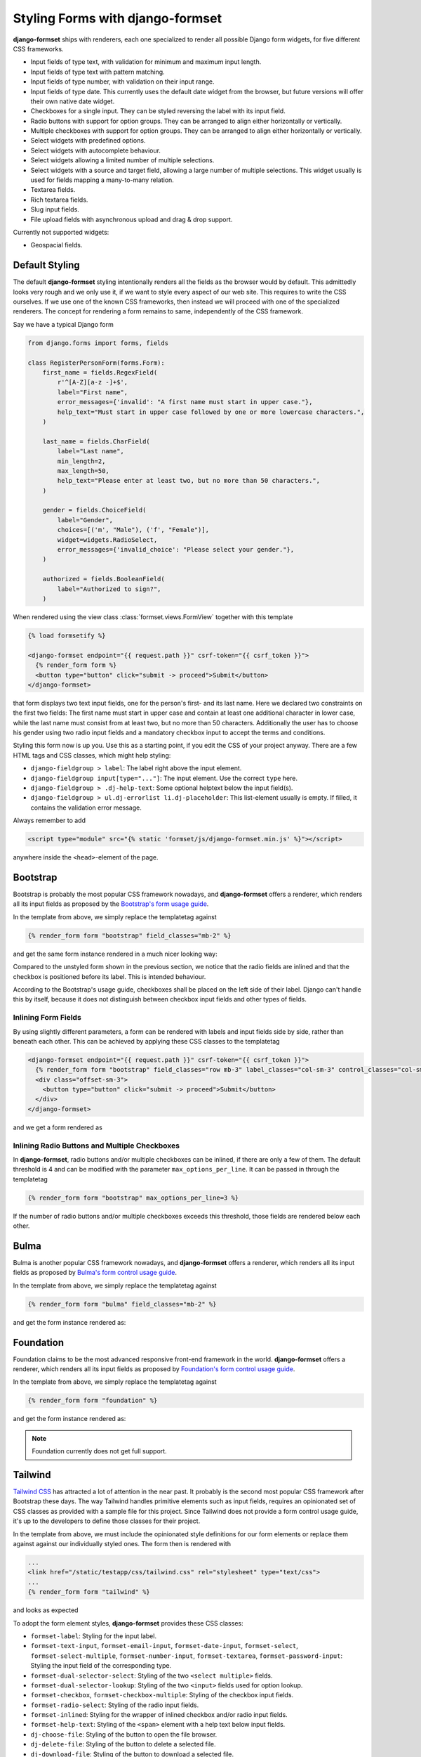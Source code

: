 .. _styling:

=================================
Styling Forms with django-formset
=================================

**django-formset** ships with renderers, each one specialized to render all possible Django form
widgets, for five different CSS frameworks.

* Input fields of type text, with validation for minimum and maximum input length.
* Input fields of type text with pattern matching.
* Input fields of type number, with validation on their input range.
* Input fields of type date. This currently uses the default date widget from the browser, but
  future versions will offer their own native date widget.
* Checkboxes for a single input. They can be styled reversing the label with its input field.
* Radio buttons with support for option groups. They can be arranged to align either horizontally
  or vertically.
* Multiple checkboxes with support for option groups. They can be arranged to align either
  horizontally or vertically.
* Select widgets with predefined options.
* Select widgets with autocomplete behaviour.
* Select widgets allowing a limited number of multiple selections.
* Select widgets with a source and target field, allowing a large number of multiple selections.
  This widget usually is used for fields mapping a many-to-many relation.
* Textarea fields.
* Rich textarea fields.
* Slug input fields.
* File upload fields with asynchronous upload and drag & drop support.

Currently not supported widgets:

* Geospacial fields.


Default Styling
===============

The default **django-formset** styling intentionally renders all the fields as the browser would by
default. This admittedly looks very rough and we only use it, if we want to style every aspect of
our web site. This requires to write the CSS ourselves. If we use one of the known CSS frameworks,
then instead we will proceed with one of the specialized renderers. The concept for rendering a form
remains to same, independently of the CSS framework.

Say we have a typical Django form

.. code-block:: python

	from django.forms import forms, fields
	
	class RegisterPersonForm(forms.Form):
	    first_name = fields.RegexField(
	        r'^[A-Z][a-z -]+$',
	        label="First name",
	        error_messages={'invalid': "A first name must start in upper case."},
	        help_text="Must start in upper case followed by one or more lowercase characters.",
	    )

	    last_name = fields.CharField(
	        label="Last name",
	        min_length=2,
	        max_length=50,
	        help_text="Please enter at least two, but no more than 50 characters.",
	    )

	    gender = fields.ChoiceField(
	        label="Gender",
	        choices=[('m', "Male"), ('f', "Female")],
	        widget=widgets.RadioSelect,
	        error_messages={'invalid_choice': "Please select your gender."},
	    )

	    authorized = fields.BooleanField(
	        label="Authorized to sign?",
	    )

When rendered using the view class :class:`formset.views.FormView` together with this template 

.. code-block:: django

	{% load formsetify %}

	<django-formset endpoint="{{ request.path }}" csrf-token="{{ csrf_token }}">
	  {% render_form form %}
	  <button type="button" click="submit -> proceed">Submit</button>
	</django-formset>

that form displays two text input fields, one for the person's first- and its last name. Here we
declared two constraints on the first two fields: The first name must start in upper case and
contain at least one additional character in lower case, while the last name must consist from at
least two, but no more than 50 characters. Additionally the user has to choose his gender using
two radio input fields and a mandatory checkbox input to accept the terms and conditions.

.. image:: _static/unstyled-form.png
  :width: 560
  :alt: Unstyled Form

Styling this form now is up you. Use this as a starting point, if you edit the CSS of your project
anyway. There are a few HTML tags and CSS classes, which might help styling:

* ``django-fieldgroup > label``: The label right above the input element. 
* ``django-fieldgroup input[type="..."]``: The input element. Use the correct ``type`` here.
* ``django-fieldgroup > .dj-help-text``: Some optional helptext below the input field(s).
* ``django-fieldgroup > ul.dj-errorlist li.dj-placeholder``: This list-element usually is empty.
  If filled, it contains the validation error message. 

Always remember to add

.. code-block:: django

	<script type="module" src="{% static 'formset/js/django-formset.min.js' %}"></script>

anywhere inside the ``<head>``-element of the page.


Bootstrap
=========

Bootstrap is probably the most popular CSS framework nowadays, and **django-formset** offers a
renderer, which renders all its input fields as proposed by the `Bootstrap's form usage guide`_.

.. _Bootstrap's form usage guide: https://getbootstrap.com/docs/5.1/forms/overview/

In the template from above, we simply replace the templatetag against

.. code-block:: django

	{% render_form form "bootstrap" field_classes="mb-2" %}

and get the same form instance rendered in a much nicer looking way:

.. image:: _static/bootstrap-form.png
  :width: 560
  :alt: Bootstrap Form

Compared to the unstyled form shown in the previous section, we notice that the radio fields
are inlined and that the checkbox is positioned before its label. This is intended behaviour.

According to the Bootstrap's usage guide, checkboxes shall be placed on the left side of their
label. Django can't handle this by itself, because it does not distinguish between checkbox input
fields and other types of fields.


Inlining Form Fields
--------------------

By using slightly different parameters, a form can be rendered with labels and input fields side
by side, rather than beneath each other. This can be achieved by applying these CSS classes
to the templatetag

.. code-block:: django

	<django-formset endpoint="{{ request.path }}" csrf-token="{{ csrf_token }}">
	  {% render_form form "bootstrap" field_classes="row mb-3" label_classes="col-sm-3" control_classes="col-sm-9" %}
	  <div class="offset-sm-3">
	    <button type="button" click="submit -> proceed">Submit</button>
	  </div>
	</django-formset>

and we get a form rendered as

.. image:: _static/styling-bootstrap-inline.png
  :width: 560
  :alt: Bootstrap Form


Inlining Radio Buttons and Multiple Checkboxes
----------------------------------------------

In **django-formset**, radio buttons and/or multiple checkboxes can be inlined, if there are only a
few of them. The default threshold is 4 and can be modified with the parameter
``max_options_per_line``. It can be passed in through the templatetag

.. code-block:: django

	  {% render_form form "bootstrap" max_options_per_line=3 %}

If the number of radio buttons and/or multiple checkboxes exceeds this threshold, those fields are
rendered below each other.


Bulma
=====

Bulma is another popular CSS framework nowadays, and **django-formset** offers a renderer, which
renders all its input fields as proposed by `Bulma's form control usage guide`_.

.. _Bulma's form control usage guide: https://bulma.io/documentation/form/general/

In the template from above, we simply replace the templatetag against

.. code-block:: django

	{% render_form form "bulma" field_classes="mb-2" %}

and get the form instance rendered as:

.. image:: _static/bulma-person-form.png
  :width: 560
  :alt: Bulma Form


Foundation
==========

Foundation claims to be the most advanced responsive front-end framework in the world.
**django-formset** offers a renderer, which renders all its input fields as proposed by
`Foundation's form control usage guide`_.

.. _Foundation's form control usage guide: https://get.foundation/sites/docs/forms.html

In the template from above, we simply replace the templatetag against

.. code-block:: django

	{% render_form form "foundation" %}

and get the form instance rendered as:

.. image:: _static/foundation-person-form.png
  :width: 560
  :alt: Foundation Form

.. note:: Foundation currently does not get full support.


Tailwind
========

`Tailwind CSS`_ has attracted a lot of attention in the near past. It probably is the second most
popular CSS framework after Bootstrap these days. The way Tailwind handles primitive elements such
as input fields, requires an opinionated set of CSS classes as provided with a sample file for this
project. Since Tailwind does not provide a form control usage guide, it's up to the developers to
define those classes for their project.

.. _Tailwind CSS: https://tailwindcss.com/

In the template from above, we must include the opinionated style definitions for our form elements
or replace them against against our individually styled ones. The form then is rendered with

.. code-block:: django

	...
	<link href="/static/testapp/css/tailwind.css" rel="stylesheet" type="text/css">
	...
	{% render_form form "tailwind" %}

and looks as expected 

.. image:: _static/tailwind-person-form.png
  :width: 560
  :alt: Tailwind Form

To adopt the form element styles, **django-formset** provides these CSS classes:

* ``formset-label``: Styling for the input label.
* ``formset-text-input``, ``formset-email-input``, ``formset-date-input``, ``formset-select``,
  ``formset-select-multiple``, ``formset-number-input``, ``formset-textarea``,
  ``formset-password-input``: Styling the input field of the corresponding type.
* ``formset-dual-selector-select``: Styling of the two ``<select multiple>`` fields.
* ``formset-dual-selector-lookup``: Styling of the two ``<input>`` fields used for option lookup.
* ``formset-checkbox``, ``formset-checkbox-multiple``: Styling of the checkbox input fields.
* ``formset-radio-select``: Styling of the radio input fields.
* ``formset-inlined``: Styling for the wrapper of inlined checkbox and/or radio input fields.
* ``formset-help-text``: Styling of the ``<span>`` element with a help text below input fields.
* ``dj-choose-file``: Styling of the button to open the file browser.
* ``dj-delete-file``: Styling of the button to delete a selected file.
* ``dj-download-file``: Styling of the button to download a selected file.


UIKit
=====

UIKit claims to be a lightweight and modular front-end framework for developing fast and powerful
web interfaces. It has been added for completeness to test the form rendering capabilities of
**django-formset** when working with exotic CSS frameworks. It offers a renderer, which renders all
input fields as proposed by `UIKit's form rendering guide`_.

.. _UIKit's form rendering guide: https://getuikit.com/docs/form

Unless there is a strong community interest, it might be that support for this framework will be
removed in the future, since I do not see any benefit using UIKit compared to any of the much more
popular and advanced CSS frameworks.
